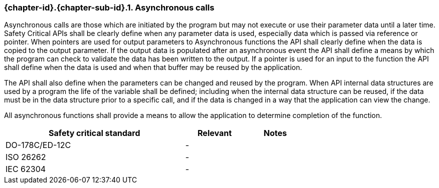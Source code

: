 // (C) Copyright 2014-2017 The Khronos Group Inc. All Rights Reserved.
// Khronos Group Safety Critical API Development SCAP
// document
// 
// Text format: asciidoc 8.6.9
// Editor:      Asciidoc Book Editor
//
// Description: Requirements 3.2.8 Github #9

:Author: Daniel Herring
:Author Initials: DMH
:Revision: 0.03

// Hyperlink anchor, the ID matches those in 
// 3_1_RequirementList.adoc 
[[gh9]]

ifdef::basebackend-docbook[]
=== Asynchronous calls
endif::[]
ifdef::basebackend-html[]
=== {chapter-id}.{chapter-sub-id}.{counter:section-id}. Asynchronous calls
endif::[]

Asynchronous calls are those which are initiated by the program but may not execute or use their parameter data until a later time. Safety Critical APIs shall be clearly define when any parameter data is used, especially data which is passed via reference or pointer. When pointers are used for output parameters to Asynchronous functions the API shall clearly define when the data is copied to the output parameter. If the output data is populated after an asynchronous event the API shall define a means by which the program can check to validate the data has been written to the output. If a pointer is used for an input to the function the API shall define when the data is used and when that buffer may be reused by the application.

The API shall also define when the parameters can be changed and reused by the program. When API internal data structures are used by a program the life of the variable shall be defined; including when the internal data structure can be reused, if the data must be in the data structure prior to a specific call, and if the data is changed in a way that the application can view the change.

All asynchronous functions shall provide a means to allow the application to determine completion of the function.

[width="70%", cols="3,^,^", options="header"]
|====================
|**Safety critical standard** | **Relevant** | **Notes**
| DO-178C/ED-12C |  - |  
| ISO 26262      |  - |  
| IEC 62304      |  - |   
|====================